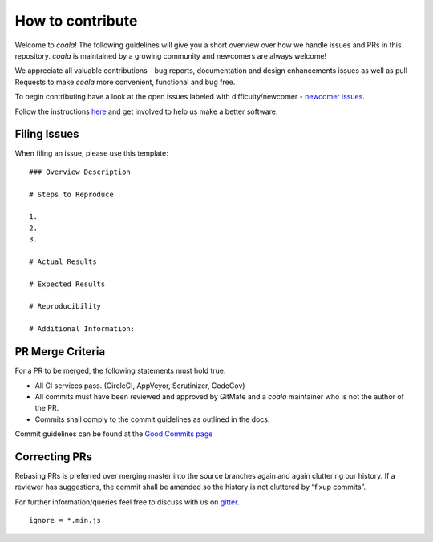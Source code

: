 How to contribute
=================

Welcome to *coala*! The following guidelines will give you a short overview
over how we handle issues and PRs in this repository. *coala* is maintained
by a growing community and newcomers are always welcome!

We appreciate all valuable contributions - bug reports, documentation and
design enhancements issues as well as pull Requests to make *coala* more
convenient, functional and bug free.

To begin contributing have a look at the open issues labeled with
difficulty/newcomer - `newcomer issues <https://github.com/coala/coala/issues?q=is%3Aissue+is%3Aopen+label%3Adifficulty%2Fnewcomer>`__.

Follow the instructions
`here <https://coala.io/newcomers>`__
and get involved to help us make a better software.

Filing Issues
-------------

When filing an issue, please use this template:

::

    ### Overview Description

    # Steps to Reproduce

    1.
    2.
    3.

    # Actual Results

    # Expected Results

    # Reproducibility

    # Additional Information:

PR Merge Criteria
-----------------

For a PR to be merged, the following statements must hold true:

-  All CI services pass. (CircleCI, AppVeyor, Scrutinizer, CodeCov)
-  All commits must have been reviewed and approved by GitMate and a *coala*
   maintainer who is not the author of the PR.
-  Commits shall comply to the commit guidelines as outlined in the
   docs.

Commit guidelines can be found at the
`Good Commits page <https://coala.io/commit>`__

Correcting PRs
--------------

Rebasing PRs is preferred over merging master into the source branches again
and again cluttering our history. If a reviewer has suggestions, the commit
shall be amended so the history is not cluttered by “fixup commits”.

For further information/queries feel free to discuss with us on
`gitter <https://gitter.im/coala/coala>`__.

::
  
    ignore = *.min.js
